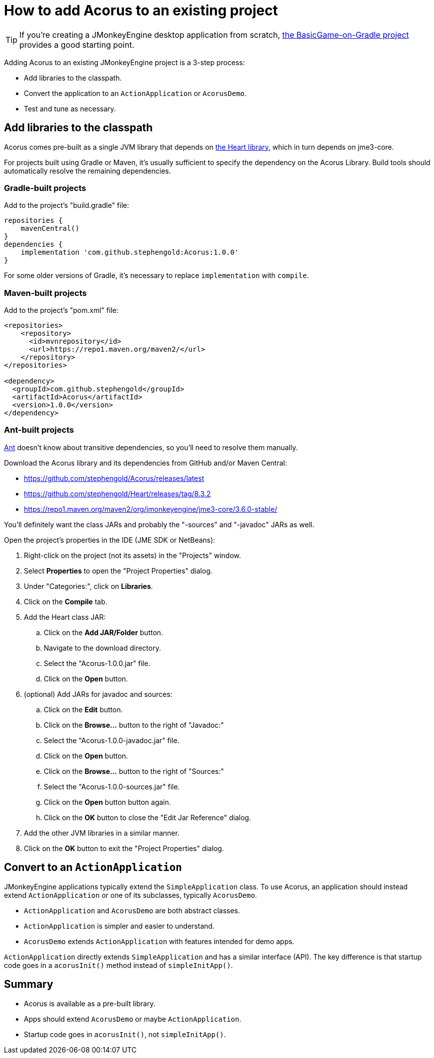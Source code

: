 = How to add Acorus to an existing project
:Project: Acorus
:experimental:
:page-pagination:


TIP: If you're creating a JMonkeyEngine desktop application from scratch,
https://github.com/stephengold/BasicGame-on-Gradle[the BasicGame-on-Gradle project]
provides a good starting point.

Adding {Project} to an existing JMonkeyEngine project is a 3-step process:

* Add libraries to the classpath.
* Convert the application to an `ActionApplication` or `AcorusDemo`.
* Test and tune as necessary.


== Add libraries to the classpath

{Project} comes pre-built as a single JVM library that depends on
https://github.com/stephengold/Heart[the Heart library],
which in turn depends on jme3-core.

For projects built using Gradle or Maven, it's usually sufficient to specify the
dependency on the {Project} Library.  Build tools should automatically
resolve the remaining dependencies.

=== Gradle-built projects

Add to the project's "build.gradle" file:

[source,groovy]
----
repositories {
    mavenCentral()
}
dependencies {
    implementation 'com.github.stephengold:Acorus:1.0.0'
}
----

For some older versions of Gradle,
it's necessary to replace `implementation` with `compile`.

=== Maven-built projects

Add to the project's "pom.xml" file:

[source,xml]
----
<repositories>
    <repository>
      <id>mvnrepository</id>
      <url>https://repo1.maven.org/maven2/</url>
    </repository>
</repositories>

<dependency>
  <groupId>com.github.stephengold</groupId>
  <artifactId>Acorus</artifactId>
  <version>1.0.0</version>
</dependency>
----

=== Ant-built projects

https://ant.apache.org[Ant] doesn't know about transitive dependencies,
so you'll need to resolve them manually.

Download the {Project} library and its dependencies
from GitHub and/or Maven Central:

* https://github.com/stephengold/Acorus/releases/latest
* https://github.com/stephengold/Heart/releases/tag/8.3.2
* https://repo1.maven.org/maven2/org/jmonkeyengine/jme3-core/3.6.0-stable/

You'll definitely want the class JARs
and probably the "-sources" and "-javadoc" JARs as well.

Open the project's properties in the IDE (JME SDK or NetBeans):

. Right-click on the project (not its assets) in the "Projects" window.
. Select menu:Properties[] to open the "Project Properties" dialog.
. Under "Categories:", click on btn:[Libraries].
. Click on the btn:[Compile] tab.
. Add the Heart class JAR:
.. Click on the btn:[Add JAR/Folder] button.
.. Navigate to the download directory.
.. Select the "Acorus-1.0.0.jar" file.
.. Click on the btn:[Open] button.
. (optional) Add JARs for javadoc and sources:
.. Click on the btn:[Edit] button.
.. Click on the btn:[Browse...] button to the right of "Javadoc:"
.. Select the "Acorus-1.0.0-javadoc.jar" file.
.. Click on the btn:[Open] button.
.. Click on the btn:[Browse...] button to the right of "Sources:"
.. Select the "Acorus-1.0.0-sources.jar" file.
.. Click on the btn:[Open] button button again.
.. Click on the btn:[OK] button to close the "Edit Jar Reference" dialog.
. Add the other JVM libraries in a similar manner.
. Click on the btn:[OK] button to exit the "Project Properties" dialog.


== Convert to an `ActionApplication`

JMonkeyEngine applications typically extend the `SimpleApplication` class.
To use Acorus, an application should instead
extend `ActionApplication` or one of its subclasses, typically `AcorusDemo`.

* `ActionApplication` and `AcorusDemo` are both abstract classes.
* `ActionApplication` is simpler and easier to understand.
* `AcorusDemo` extends `ActionApplication` with features intended for demo apps.

`ActionApplication` directly extends `SimpleApplication`
and has a similar interface (API).
The key difference is that startup code goes in a `acorusInit()` method
instead of `simpleInitApp()`.


== Summary

* Acorus is available as a pre-built library.
* Apps should extend `AcorusDemo` or maybe `ActionApplication`.
* Startup code goes in `acorusInit()`, not `simpleInitApp()`.
